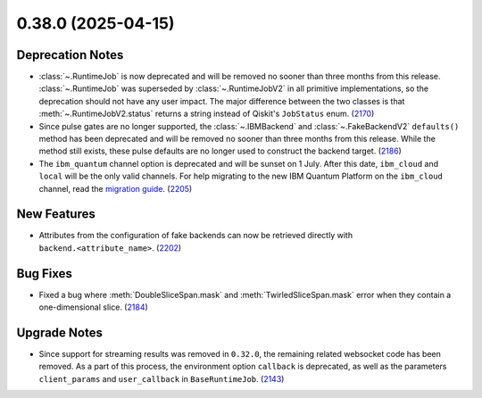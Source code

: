 0.38.0 (2025-04-15)
===================

Deprecation Notes
-----------------

- :class:`~.RuntimeJob` is now deprecated and will be removed no sooner than three months from this release. :class:`~.RuntimeJob` was superseded by :class:`~.RuntimeJobV2` in all primitive implementations, so the deprecation should not have any user impact. The major difference between the two classes is that 
  :meth:`~.RuntimeJobV2.status` returns a string instead of Qiskit's ``JobStatus`` enum. (`2170 <https://github.com/Qiskit/qiskit-ibm-runtime/pull/2170>`__)
- Since pulse gates are no longer supported, the :class:`~.IBMBackend` and :class:`~.FakeBackendV2` ``defaults()`` 
  method has been deprecated and will be removed no sooner than three months from this release. While the method still exists, these pulse defaults are no longer used to construct the backend target. (`2186 <https://github.com/Qiskit/qiskit-ibm-runtime/pull/2186>`__)
- The ``ibm_quantum`` channel option is deprecated and will be sunset on 1 July. 
  After this date, ``ibm_cloud`` and ``local`` will be the only valid channels. 
  For help migrating to the new IBM Quantum Platform on the 
  ``ibm_cloud`` channel, read the `migration guide <https://quantum.cloud.ibm.com/docs/migration-guides/classic-iqp-to-cloud-iqp>`__. (`2205 <https://github.com/Qiskit/qiskit-ibm-runtime/pull/2205>`__)


New Features
------------

- Attributes from the configuration of fake backends can now be retrieved directly 
  with ``backend.<attribute_name>``. (`2202 <https://github.com/Qiskit/qiskit-ibm-runtime/pull/2202>`__)


Bug Fixes
---------

- Fixed a bug where :meth:`DoubleSliceSpan.mask` and :meth:`TwirledSliceSpan.mask` error
  when they contain a one-dimensional slice. (`2184 <https://github.com/Qiskit/qiskit-ibm-runtime/pull/2184>`__)


Upgrade Notes
-------------

- Since support for streaming results was removed in ``0.32.0``, the remaining related
  websocket code has been removed. As a part of this process, the environment option
  ``callback`` is deprecated, as well as the parameters ``client_params`` and ``user_callback`` 
  in ``BaseRuntimeJob``. (`2143 <https://github.com/Qiskit/qiskit-ibm-runtime/pull/2143>`__)

